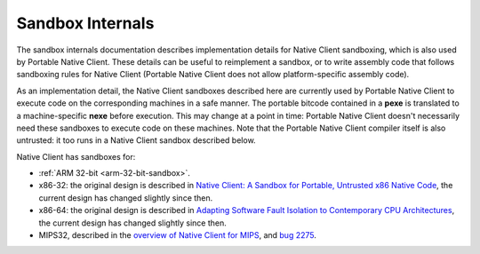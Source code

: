 .. _sandbox-internals-index:

#################
Sandbox Internals
#################

The sandbox internals documentation describes implementation details for
Native Client sandboxing, which is also used by Portable Native
Client. These details can be useful to reimplement a sandbox, or to
write assembly code that follows sandboxing rules for Native Client
(Portable Native Client does not allow platform-specific assembly code).

As an implementation detail, the Native Client sandboxes described here
are currently used by Portable Native Client to execute code on the
corresponding machines in a safe manner. The portable bitcode contained
in a **pexe** is translated to a machine-specific **nexe** before
execution. This may change at a point in time: Portable Native Client
doesn't necessarily need these sandboxes to execute code on these
machines. Note that the Portable Native Client compiler itself is also
untrusted: it too runs in a Native Client sandbox described below.

Native Client has sandboxes for:

* :ref:`ARM 32-bit <arm-32-bit-sandbox>`.
* x86-32: the original design is described in `Native Client: A Sandbox
  for Portable, Untrusted x86 Native Code
  <http://research.google.com/pubs/archive/34913.pdf>`_, the current
  design has changed slightly since then.
* x86-64: the original design is described in `Adapting Software Fault
  Isolation to Contemporary CPU Architectures
  <http://research.google.com/pubs/archive/35649.pdf>`_, the current
  design has changed slightly since then.
* MIPS32, described in the `overview of Native Client for MIPS
  <https://code.google.com/p/nativeclient/issues/attachmentText?id=2275&aid=22750018000&name=native-client-mips-0.4.txt>`_,
  and `bug 2275
  <https://code.google.com/p/nativeclient/issues/detail?id=2275>`_.
